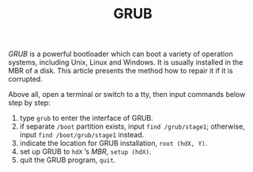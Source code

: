 #+TITLE: GRUB

/GRUB/ is a powerful bootloader which can boot a variety of operation systems, including Unix, Linux and Windows. It is usually installed in the MBR of a disk. This article presents the method how to repair it if it is corrupted.

Above all, open a terminal or switch to a tty, then input commands below step by step:

1. type =grub= to enter the interface of GRUB.
2. if separate =/boot= partition exists, input =find /grub/stage1=; otherwise, input =find /boot/grub/stage1= instead.
3. indicate the location for GRUB installation, =root (hdX, Y)=.
4. set up GRUB to =hdX= ’s /MBR/, =setup (hdX)=.
5. quit the GRUB program, =quit=.
